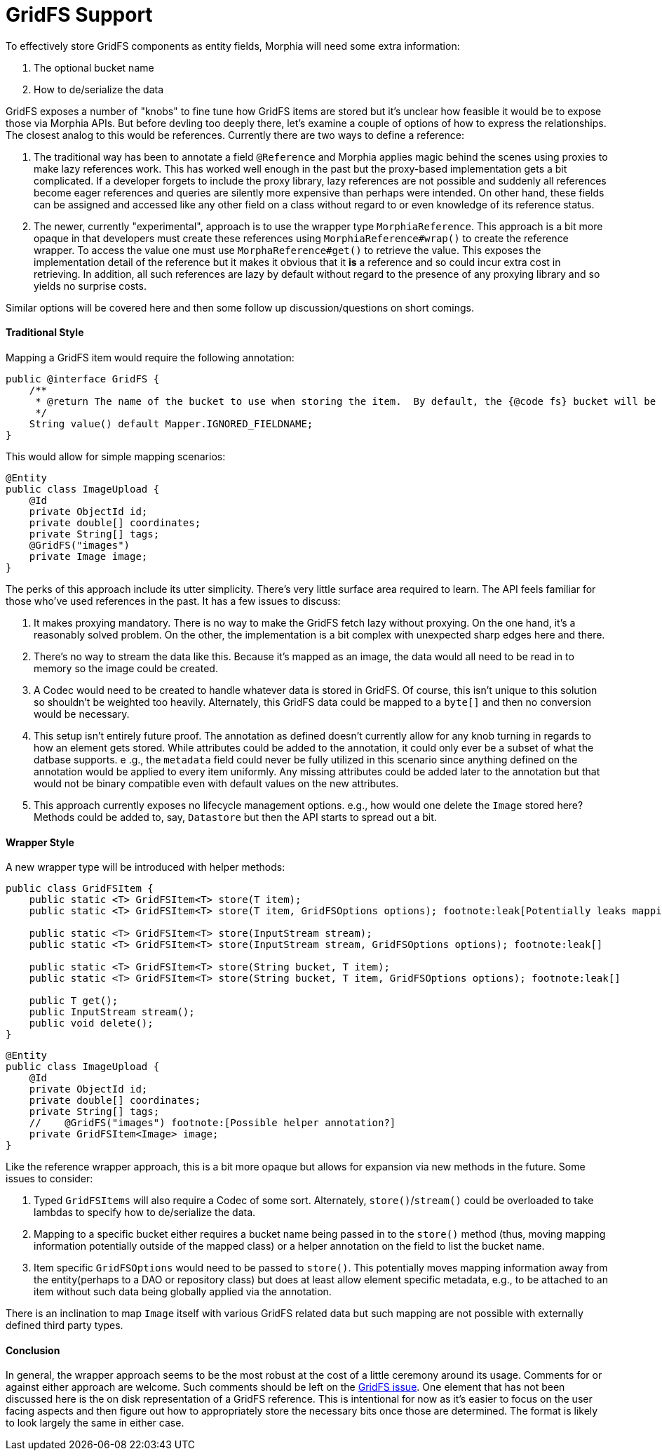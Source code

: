 = GridFS Support

To effectively store GridFS components as entity fields, Morphia will need some extra information:

1. The optional bucket name
2. How to de/serialize the data

GridFS exposes a number of "knobs" to fine tune how GridFS items are stored but it's unclear how feasible it would be to expose those via Morphia APIs.
But before devling too deeply there, let's examine a couple of options of how to express the relationships.
The closest analog to this would be references.
Currently there are two ways to define a reference:

1. The traditional way has been to annotate a field `@Reference` and Morphia applies magic behind the scenes using proxies to make lazy references work.
This has worked well enough in the past but the proxy-based implementation gets a bit complicated.
If a developer forgets to include the proxy library, lazy references are not possible and suddenly all references become eager references and queries are silently more expensive than perhaps were intended.
On other hand, these fields can be assigned and accessed like any other field on a class without regard to or even knowledge of its reference status.
2. The newer, currently "experimental", approach is to use the wrapper type `MorphiaReference`.
This approach is a bit more opaque in that developers must create these references using `MorphiaReference#wrap()` to create the reference wrapper.
To access the value one must use `MorphaReference#get()` to retrieve the value.
This exposes the implementation detail of the reference but it makes it obvious that it *is* a reference and so could incur extra cost in retrieving.
In addition, all such references are lazy by default without regard to the presence of any proxying library and so yields no surprise costs.

Similar options will be covered here and then some follow up discussion/questions on short comings.

==== Traditional Style

Mapping a GridFS item would require the following annotation:

[source,java]
----
public @interface GridFS {
    /**
     * @return The name of the bucket to use when storing the item.  By default, the {@code fs} bucket will be used.
     */
    String value() default Mapper.IGNORED_FIELDNAME;
}
----

This would allow for simple mapping scenarios:

[source,java]
----
@Entity
public class ImageUpload {
    @Id
    private ObjectId id;
    private double[] coordinates;
    private String[] tags;
    @GridFS("images")
    private Image image;
}
----

The perks of this approach include its utter simplicity.
There's very little surface area required to learn.
The API feels familiar for those who've used references in the past.
It has a few issues to discuss:

1. It makes proxying mandatory.
There is no way to make the GridFS fetch lazy without proxying.
On the one hand, it's a reasonably solved problem.
On the other, the implementation is a bit complex with unexpected sharp edges here and there.
2. There's no way to stream the data like this.
Because it's mapped as an image, the data would all need to be read in to memory so the image could be created.
3. A Codec would need to be created to handle whatever data is stored in GridFS. Of course, this isn't unique to this solution so shouldn't be weighted too heavily.
Alternately, this GridFS data could be mapped to a `byte[]` and then no conversion would be necessary.
4. This setup isn't entirely future proof.
The annotation as defined doesn't currently allow for any knob turning in regards to how an element gets stored.
While attributes could be added to the annotation, it could only ever be a subset of what the datbase supports. e .g., the `metadata` field could never be fully utilized in this scenario since anything defined on the annotation would be applied to every item uniformly.
Any missing attributes could be added later to the annotation but that would not be binary compatible even with default values on the new attributes.
5. This approach currently exposes no lifecycle management options. e.g., how would one delete the `Image` stored here?
Methods could be added to, say, `Datastore` but then the API starts to spread out a bit.

==== Wrapper Style

A new wrapper type will be introduced with helper methods:

[source,java]
----
public class GridFSItem {
    public static <T> GridFSItem<T> store(T item);
    public static <T> GridFSItem<T> store(T item, GridFSOptions options); footnote:leak[Potentially leaks mapping information]

    public static <T> GridFSItem<T> store(InputStream stream);
    public static <T> GridFSItem<T> store(InputStream stream, GridFSOptions options); footnote:leak[]

    public static <T> GridFSItem<T> store(String bucket, T item);
    public static <T> GridFSItem<T> store(String bucket, T item, GridFSOptions options); footnote:leak[]

    public T get();
    public InputStream stream();
    public void delete();
}
----

[source,java]
----
@Entity
public class ImageUpload {
    @Id
    private ObjectId id;
    private double[] coordinates;
    private String[] tags;
    //    @GridFS("images") footnote:[Possible helper annotation?]
    private GridFSItem<Image> image;
}
----

Like the reference wrapper approach, this is a bit more opaque but allows for expansion via new methods in the future.
Some issues to consider:

1. Typed `GridFSItems` will also require a Codec of some sort.
Alternately, `store()`/`stream()` could be overloaded to take lambdas to specify how to de/serialize the data.
2. Mapping to a specific bucket either requires a bucket name being passed in to the `store()` method (thus, moving mapping information potentially outside of the mapped class) or a helper annotation on the field to list the bucket name.
3. Item specific `GridFSOptions` would need to be passed to `store()`.
This potentially moves mapping information away from the entity(perhaps to a DAO or repository class) but does at least allow element specific metadata, e.g., to be attached to an item without such data being globally applied via the annotation.

There is an inclination to map `Image` itself with various GridFS related data but such mapping are not possible with externally defined third party types.

==== Conclusion

In general, the wrapper approach seems to be the most robust at the cost of a little ceremony around its usage.
Comments for or against either approach are welcome.
Such comments should be left on the https://github.com/MorphiaOrg/morphia/issues/153[GridFS issue].
One element that has not been discussed here is the on disk representation of a GridFS reference.
This is intentional for now as it's easier to focus on the user facing aspects and then figure out how to appropriately store the necessary bits once those are determined.
The format is likely to look largely the same in either case.